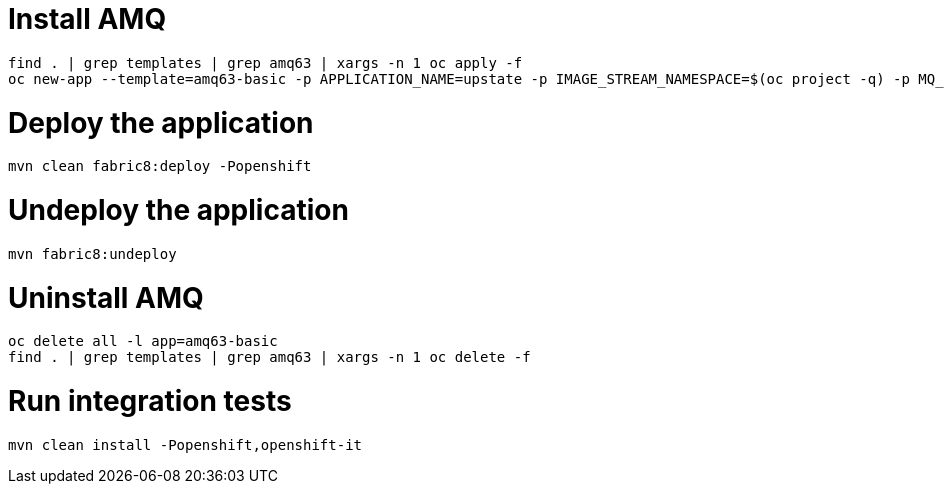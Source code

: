 = Install AMQ

```
find . | grep templates | grep amq63 | xargs -n 1 oc apply -f
oc new-app --template=amq63-basic -p APPLICATION_NAME=upstate -p IMAGE_STREAM_NAMESPACE=$(oc project -q) -p MQ_PROTOCOL=amqp -p MQ_QUEUES=upstate/requests,upstate/response,upstate/worker-status -p MQ_USERNAME=upstate -p MQ_PASSWORD=upstate
```

= Deploy the application

```
mvn clean fabric8:deploy -Popenshift
```

= Undeploy the application

```
mvn fabric8:undeploy
```

= Uninstall AMQ

```
oc delete all -l app=amq63-basic
find . | grep templates | grep amq63 | xargs -n 1 oc delete -f
```

= Run integration tests

```
mvn clean install -Popenshift,openshift-it
```